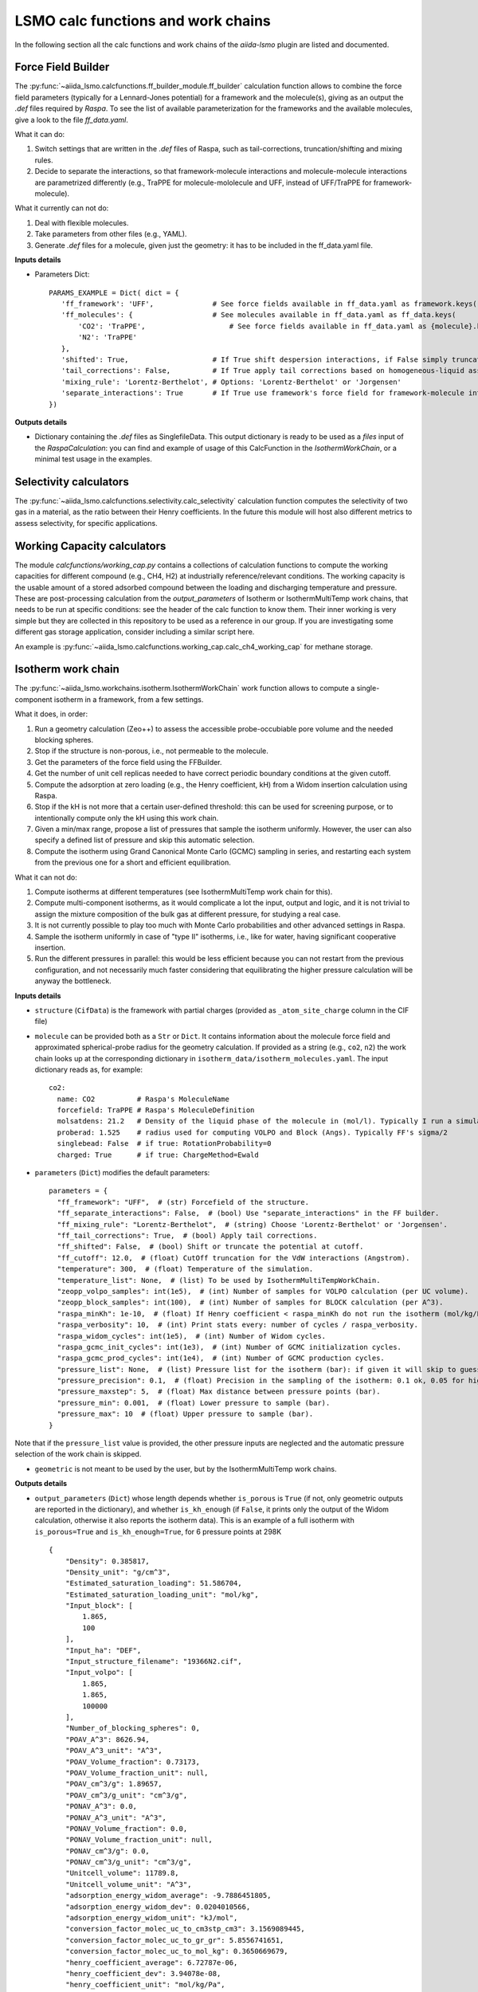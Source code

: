 =====================================
LSMO calc functions and work chains
=====================================

In the following section all the calc functions and work chains of the `aiida-lsmo` plugin are listed and documented.

Force Field Builder
+++++++++++++++++++++++

The :py:func:`~aiida_lsmo.calcfunctions.ff_builder_module.ff_builder` calculation function allows to combine the force
field parameters (typically for a Lennard-Jones potential) for a
framework and the molecule(s), giving as an output the `.def` files required by `Raspa`.
To see the list of available parameterization for the frameworks and the available molecules, give a look to the file
`ff_data.yaml`.

What it can do:

#. Switch settings that are written in the `.def` files of Raspa, such as tail-corrections, truncation/shifting and
   mixing rules.
#. Decide to separate the interactions, so that framework-molecule interactions and molecule-molecule interactions are
   parametrized differently (e.g., TraPPE for molecule-mololecule and UFF, instead of UFF/TraPPE for framework-molecule).

What it currently can not do:

#. Deal with flexible molecules.
#. Take parameters from other files (e.g., YAML).
#. Generate `.def` files for a molecule, given just the geometry: it has to be included in the ff_data.yaml file.


**Inputs details**

* Parameters Dict::

    PARAMS_EXAMPLE = Dict( dict = {
       'ff_framework': 'UFF',              # See force fields available in ff_data.yaml as framework.keys()
       'ff_molecules': {                   # See molecules available in ff_data.yaml as ff_data.keys(
           'CO2': 'TraPPE',                    # See force fields available in ff_data.yaml as {molecule}.keys()
           'N2': 'TraPPE'
       },
       'shifted': True,                    # If True shift despersion interactions, if False simply truncate them
       'tail_corrections': False,          # If True apply tail corrections based on homogeneous-liquid assumption
       'mixing_rule': 'Lorentz-Berthelot', # Options: 'Lorentz-Berthelot' or 'Jorgensen'
       'separate_interactions': True       # If True use framework's force field for framework-molecule interactions
    })


**Outputs details**

* Dictionary containing the `.def` files as SinglefileData. This output dictionary is ready to be used as a `files` input
  of the `RaspaCalculation`: you can find and example of usage of this CalcFunction in the `IsothermWorkChain`, or a
  minimal test usage in the examples.

Selectivity calculators
+++++++++++++++++++++++

The :py:func:`~aiida_lsmo.calcfunctions.selectivity.calc_selectivity` calculation function
computes the selectivity of two gas in a material, as the ratio between their Henry coefficients.
In the future this module will host also different metrics to assess selectivity, for specific applications.

Working Capacity calculators
+++++++++++++++++++++++++++++

The module `calcfunctions/working_cap.py` contains a collections of calculation functions to compute the working capacities
for different compound (e.g., CH4, H2) at industrially reference/relevant conditions.
The working capacity is the usable amount of a stored adsorbed compound between the loading and discharging
temperature and pressure.
These are post-processing calculation from the `output_parameters` of Isotherm or IsothermMultiTemp work chains,
that needs to be run at specific conditions: see the header of the calc function to know them.
Their inner working is very simple but they are collected in this repository to be used as a reference in our group.
If you are investigating some different gas storage application, consider including a similar script here.

An example is :py:func:`~aiida_lsmo.calcfunctions.working_cap.calc_ch4_working_cap` for methane storage.


Isotherm work chain
+++++++++++++++++++++++

The :py:func:`~aiida_lsmo.workchains.isotherm.IsothermWorkChain` work function allows to compute a single-component
isotherm in a framework, from a few settings.

What it does, in order:

#. Run a geometry calculation (Zeo++) to assess the accessible probe-occubiable pore volume and the needed blocking spheres.
#. Stop if the structure is non-porous, i.e., not permeable to the molecule.
#. Get the parameters of the force field using the FFBuilder.
#. Get the number of unit cell replicas needed to have correct periodic boundary conditions at the given cutoff.
#. Compute the adsorption at zero loading (e.g., the Henry coefficient, kH) from a Widom insertion calculation using Raspa.
#. Stop if the kH is not more that a certain user-defined threshold: this can be used for screening purpose, or to
   intentionally compute only the kH using this work chain.
#. Given a min/max range, propose a list of pressures that sample the isotherm uniformly. However, the user can also
   specify a defined list of pressure and skip this automatic selection.
#. Compute the isotherm using Grand Canonical Monte Carlo (GCMC) sampling in series, and restarting each system from
   the previous one for a short and efficient equilibration.

What it can not do:

#. Compute isotherms at different temperatures (see IsothermMultiTemp work chain for this).
#. Compute multi-component isotherms, as it would complicate a lot the input, output and logic, and it is not trivial
   to assign the mixture composition of the bulk gas at different pressure, for studying a real case.
#. It is not currently possible to play too much with Monte Carlo probabilities and other advanced settings in Raspa.
#. Sample the isotherm uniformly in case of "type II" isotherms, i.e., like for water, having significant cooperative insertion.
#. Run the different pressures in parallel: this would be less efficient because you can not restart from the previous
   configuration, and not necessarily much faster considering that equilibrating the higher pressure calculation will be
   anyway the bottleneck.

.. aiida-workchain:: IsothermWorkChain
    :module: aiida_lsmo.workchains

**Inputs details**


* ``structure`` (``CifData``) is the framework with partial charges (provided as ``_atom_site_charge`` column in the CIF file)

* ``molecule`` can be provided both as a ``Str`` or ``Dict``. It contains information about the molecule force field and
  approximated spherical-probe radius for the geometry calculation. If provided as a string (e.g., ``co2``, ``n2``)
  the work chain looks up at the corresponding dictionary in ``isotherm_data/isotherm_molecules.yaml``.
  The input dictionary reads as, for example::

      co2:
        name: CO2          # Raspa's MoleculeName
        forcefield: TraPPE # Raspa's MoleculeDefinition
        molsatdens: 21.2   # Density of the liquid phase of the molecule in (mol/l). Typically I run a simulation at 300K/200bar
        proberad: 1.525    # radius used for computing VOLPO and Block (Angs). Typically FF's sigma/2
        singlebead: False  # if true: RotationProbability=0
        charged: True      # if true: ChargeMethod=Ewald

* ``parameters`` (``Dict``) modifies the default parameters::

    parameters = {
      "ff_framework": "UFF",  # (str) Forcefield of the structure.
      "ff_separate_interactions": False,  # (bool) Use "separate_interactions" in the FF builder.
      "ff_mixing_rule": "Lorentz-Berthelot",  # (string) Choose 'Lorentz-Berthelot' or 'Jorgensen'.
      "ff_tail_corrections": True,  # (bool) Apply tail corrections.
      "ff_shifted": False,  # (bool) Shift or truncate the potential at cutoff.
      "ff_cutoff": 12.0,  # (float) CutOff truncation for the VdW interactions (Angstrom).
      "temperature": 300,  # (float) Temperature of the simulation.
      "temperature_list": None,  # (list) To be used by IsothermMultiTempWorkChain.
      "zeopp_volpo_samples": int(1e5),  # (int) Number of samples for VOLPO calculation (per UC volume).
      "zeopp_block_samples": int(100),  # (int) Number of samples for BLOCK calculation (per A^3).
      "raspa_minKh": 1e-10,  # (float) If Henry coefficient < raspa_minKh do not run the isotherm (mol/kg/Pa).
      "raspa_verbosity": 10,  # (int) Print stats every: number of cycles / raspa_verbosity.
      "raspa_widom_cycles": int(1e5),  # (int) Number of Widom cycles.
      "raspa_gcmc_init_cycles": int(1e3),  # (int) Number of GCMC initialization cycles.
      "raspa_gcmc_prod_cycles": int(1e4),  # (int) Number of GCMC production cycles.
      "pressure_list": None,  # (list) Pressure list for the isotherm (bar): if given it will skip to guess it.
      "pressure_precision": 0.1,  # (float) Precision in the sampling of the isotherm: 0.1 ok, 0.05 for high resolution.
      "pressure_maxstep": 5,  # (float) Max distance between pressure points (bar).
      "pressure_min": 0.001,  # (float) Lower pressure to sample (bar).
      "pressure_max": 10  # (float) Upper pressure to sample (bar).
    }

Note that if the ``pressure_list`` value is provided, the other pressure inputs are neglected and the automatic pressure
selection of the work chain is skipped.

* ``geometric`` is not meant to be used by the user, but by the IsothermMultiTemp work chains.

**Outputs details**

* ``output_parameters`` (``Dict``) whose length depends whether ``is_porous`` is ``True`` (if not, only geometric outputs are
  reported in the dictionary), and whether ``is_kh_enough`` (if ``False``, it prints only the output of the Widom calculation,
  otherwise it also reports the isotherm data).
  This is an example of a full isotherm with ``is_porous=True`` and ``is_kh_enough=True``, for 6 pressure points at 298K ::

      {
          "Density": 0.385817,
          "Density_unit": "g/cm^3",
          "Estimated_saturation_loading": 51.586704,
          "Estimated_saturation_loading_unit": "mol/kg",
          "Input_block": [
              1.865,
              100
          ],
          "Input_ha": "DEF",
          "Input_structure_filename": "19366N2.cif",
          "Input_volpo": [
              1.865,
              1.865,
              100000
          ],
          "Number_of_blocking_spheres": 0,
          "POAV_A^3": 8626.94,
          "POAV_A^3_unit": "A^3",
          "POAV_Volume_fraction": 0.73173,
          "POAV_Volume_fraction_unit": null,
          "POAV_cm^3/g": 1.89657,
          "POAV_cm^3/g_unit": "cm^3/g",
          "PONAV_A^3": 0.0,
          "PONAV_A^3_unit": "A^3",
          "PONAV_Volume_fraction": 0.0,
          "PONAV_Volume_fraction_unit": null,
          "PONAV_cm^3/g": 0.0,
          "PONAV_cm^3/g_unit": "cm^3/g",
          "Unitcell_volume": 11789.8,
          "Unitcell_volume_unit": "A^3",
          "adsorption_energy_widom_average": -9.7886451805,
          "adsorption_energy_widom_dev": 0.0204010566,
          "adsorption_energy_widom_unit": "kJ/mol",
          "conversion_factor_molec_uc_to_cm3stp_cm3": 3.1569089445,
          "conversion_factor_molec_uc_to_gr_gr": 5.8556741651,
          "conversion_factor_molec_uc_to_mol_kg": 0.3650669679,
          "henry_coefficient_average": 6.72787e-06,
          "henry_coefficient_dev": 3.94078e-08,
          "henry_coefficient_unit": "mol/kg/Pa",
          "is_kh_enough": true,
          "is_porous": true,
          "isotherm": {
              "enthalpy_of_adsorption_average": [
                  -12.309803364014,
                  ...
                  -9.6064899852835
              ],
              "enthalpy_of_adsorption_dev": [
                  0.34443269062882,
                  ...
                  0.2598580313121
              ],
              "enthalpy_of_adsorption_unit": "kJ/mol",
              "loading_absolute_average": [
                  0.65880897694654,
                  ...
                  17.302504097082
              ],
              "loading_absolute_dev": [
                  0.041847687204507,
                  ...
                  0.14638828764266
              ],
              "loading_absolute_unit": "mol/kg",
              "pressure": [
                  1.0,
                  ...
                  65
              ],
              "pressure_unit": "bar"
          },
          "temperature": 298,
          "temperature_unit": "K"
      }

* ``block`` (``SinglefileData``) file is outputted if blocking spheres are found and used for the isotherm. Therefore,
  this is ready to be used for a new, consistent, Raspa calculation.

IsothermMultiTemp work chain
++++++++++++++++++++++++++++++++++++++++++++++

The :py:func:`~aiida_lsmo.workchains.isotherm_multi_temp.IsothermMultiTempWorkChain` work chain can run in parallel the
Isotherm work chain at different temperatures. Since the
geometry initial calculation to get the pore volume and blocking spheres is not dependent on the temperature, this is
run only once. Inputs and outputs are very similar to the Isotherm work chain.

What it can do:

#. Compute the kH at every temperature and guess, for each temperature, the pressure points needed for an uniform
   sampling of the isotherm.

What it can not do:

#. Select specific pressure points (as ``pressure_list``) that are different at different temperatures.
#. Run an isobar curve (same pressure, different pressures) restarting each GCMC calculation from the previous system.

.. aiida-workchain:: IsothermMultiTempWorkChain
    :module: aiida_lsmo.workchains

**Inputs details**

* ``parameters`` (``Dict``), compared to the input of the Isotherm work chain, contains the key ``temperature_list``
  and neglects the key ``temperature``::

    "temperature_list": [278, 298.15, 318.0],

**Outputs details**

* ``output_parameters`` (``Dict``) contains the ``temperature`` and ``isotherm`` as lists. In this example 3 pressure
  points are computed at 77K, 198K and 298K::

    {
        "Density": 0.731022,
        "Density_unit": "g/cm^3",
        "Estimated_saturation_loading": 22.1095656,
        "Estimated_saturation_loading_unit": "mol/kg",
        "Input_block": [
            1.48,
            100
        ],
        "Input_ha": "DEF",
        "Input_structure_filename": "tmpQD_OdI.cif",
        "Input_volpo": [
            1.48,
            1.48,
            100000
        ],
        "Number_of_blocking_spheres": 0,
        "POAV_A^3": 1579.69,
        "POAV_A^3_unit": "A^3",
        "POAV_Volume_fraction": 0.45657,
        "POAV_Volume_fraction_unit": null,
        "POAV_cm^3/g": 0.624564,
        "POAV_cm^3/g_unit": "cm^3/g",
        "PONAV_A^3": 0.0,
        "PONAV_A^3_unit": "A^3",
        "PONAV_Volume_fraction": 0.0,
        "PONAV_Volume_fraction_unit": null,
        "PONAV_cm^3/g": 0.0,
        "PONAV_cm^3/g_unit": "cm^3/g",
        "Unitcell_volume": 3459.91,
        "Unitcell_volume_unit": "A^3",
        "adsorption_energy_widom_average": [
            -6.501026119,
            -3.7417828535,
            -2.9538187687
        ],
        "adsorption_energy_widom_dev": [
            0.0131402719,
            0.0109470973,
            0.009493264
        ],
        "adsorption_energy_widom_unit": "kJ/mol",
        "conversion_factor_molec_uc_to_cm3stp_cm3": 10.757306634,
        "conversion_factor_molec_uc_to_gr_gr": 1.3130795208,
        "conversion_factor_molec_uc_to_mol_kg": 0.6565397604,
        "henry_coefficient_average": [
            0.000590302,
            1.36478e-06,
            4.59353e-07
        ],
        "henry_coefficient_dev": [
            6.20272e-06,
            2.92729e-09,
            1.3813e-09
        ],
        "henry_coefficient_unit": "mol/kg/Pa",
        "is_kh_enough": [
            true,
            true,
            true
        ],
        "is_porous": true,
        "isotherm": [
            {
                "enthalpy_of_adsorption_average": [
                    -4.8763191239929,
                    -4.071414615084,
                    -3.8884980003825
                ],
                "enthalpy_of_adsorption_dev": [
                    0.27048724983995,
                    0.17838206413742,
                    0.30520201541493
                ],
                "enthalpy_of_adsorption_unit": "kJ/mol",
                "loading_absolute_average": [
                    8.8763231830174,
                    13.809017193987,
                    24.592736102413
                ],
                "loading_absolute_dev": [
                    0.10377880404968,
                    0.057485479697981,
                    0.1444399097573
                ],
                "loading_absolute_unit": "mol/kg",
                "pressure": [
                    1.0,
                    5.0,
                    100
                ],
                "pressure_unit": "bar"
            },
            {
                "enthalpy_of_adsorption_average": [
                    -5.3762452088166,
                    -5.304498349588,
                    -5.1469837785704
                ],
                "enthalpy_of_adsorption_dev": [
                    0.16413676386221,
                    0.23624406142692,
                    0.16877234291986
                ],
                "enthalpy_of_adsorption_unit": "kJ/mol",
                "loading_absolute_average": [
                    0.13688033329639,
                    0.64822632568393,
                    8.2218063857542
                ],
                "loading_absolute_dev": [
                    0.0022470007645714,
                    0.015908634630445,
                    0.063314699465606
                ],
                "loading_absolute_unit": "mol/kg",
                "pressure": [
                    1.0,
                    5.0,
                    100
                ],
                "pressure_unit": "bar"
            },
            {
                "enthalpy_of_adsorption_average": [
                    -5.3995609987279,
                    -5.5404431584811,
                    -5.410077906097
                ],
                "enthalpy_of_adsorption_dev": [
                    0.095159861315507,
                    0.081469905963932,
                    0.1393537452296
                ],
                "enthalpy_of_adsorption_unit": "kJ/mol",
                "loading_absolute_average": [
                    0.04589212925196,
                    0.22723251444794,
                    3.8118903657499
                ],
                "loading_absolute_dev": [
                    0.0018452227888317,
                    0.0031557689853122,
                    0.047824194130595
                ],
                "loading_absolute_unit": "mol/kg",
                "pressure": [
                    1.0,
                    5.0,
                    100
                ],
                "pressure_unit": "bar"
            }
        ],
        "temperature": [
            77,
            198,
            298
        ],
        "temperature_unit": "K"
    }

IosthermCalcPE work chain
++++++++++++++++++++++++++

The :py:func:`~aiida_lsmo.workchains.isotherm_calc_pe.IsothermCalcPEWorkChain` work chain takes as an input a structure
with partial charges, computes the isotherms for CO2 and N2 at
ambient temperature and models the process of carbon capture and compression for geological sequestration.
The final outcome informs about the performance of the adsorbent for this application, including the CO2 parasitic energy,
i.e., the energy that is required to separate and compress one kilogram of CO2, using that material.
Default input mixture is coal post-combustion flue gas, but also natural gas post-combustion and air mixtures are available.

.. aiida-workchain:: IsothermCalcPEWorkChain
    :module: aiida_lsmo.workchains

Multistage work chain
++++++++++++++++++++++

The :py:func:`~aiida_lsmo.workchains.cp2k_multistage.Cp2kMultistageWorkChain` work chain in meant to automate 
DFT optimizations in CP2K and guess some good parameters
for the simulation, but it is written in such a versatile fashion that it can be used for many other functions.

What it can do:

#. Given a protocol YAML with different settings, the work chains iterates until it converges the SCF calculation.
   The concept is to use general options for ``settings_0`` and more and more robust for the next ones.
#. The protocol YAML contains also a number of stages, i.e., different ``MOTION`` settings, that are executed one after
   the other, restarting from the previous calculation. During the first stage, ``stage_0``, different settings are
   tested until the SCF converges at the last step of ``stage_0``. If this dos not happening the work chain stops.
   Otherwise it continues running ``stage_1``, and all the other stages that are included in the protocol.
#. These stages can be used for running a robust cell optimization, i.e., combining first some MD steps to escape
   metastable geometries and later the final optimization, or ab-initio MD, first equilibrating the system with a shorter
   time constant for the thermostat, and then collecting statistics in the second stage.
#. Some default protocols are provided in ``workchains/multistage_protocols`` and they can be imported with simple tags
   such as ``test``, ``default``, ``robust_conv``. Otherwise, the user can take inspiration from these to write his
   own protocol and pass it to the work chain.
#. Compute the band gap.
#. You can restart from a previous calculation, e.g., from an already computed wavefunction.

What it can not do:

#. Run CP2K calculations with k-points.
#. Run CP2K advanced calculations, e.g., other than ``ENERGY``, ``GEO_OPT``, ``CELL_OPT`` and ``MD``.

.. aiida-workchain:: Cp2kMultistageWorkChain
    :module: aiida_lsmo.workchains

**Inputs details**

* ``structure`` (``StructureData``, NOTE this is not a ``CifData``) is the system to investigate. It can be also a molecule
  in a box and not necessarily a 2D/3D framework.

* ``protocol_tag`` (``Str``) calls a default protocol. Currently available:

+----------------+-----------------------------------------------------------------------------------------------------+
| ``default``    | Main choice, uses PBE-D3(BJ) with 600Ry/DZVP basis set and GTH pseudopotential.                     |
|                | First settings are with OT, and if not working it switches to diagonalization and smearing.         |
|                | As for the stages it runs a cell optimization, a short NPT MD and again cell optimization.          |
+----------------+-----------------------------------------------------------------------------------------------------+
| ``test``       | Quick protocol for testing purpose.                                                                 |
+----------------+-----------------------------------------------------------------------------------------------------+
|``robust_conv`` | Similar to ``default`` but using more robust and more expensive settings for the SCF convergence.   |
+----------------+-----------------------------------------------------------------------------------------------------+
|``singlepoint`` | Same settings as ``default`` but running only one stage for a single point calculation.             |
|                | Used to exploit the automation of this work chain for a simple energy calculation.                  |
+----------------+-----------------------------------------------------------------------------------------------------+

* ``protocol_yaml`` (``SinglefileData``) is used to specify a custom protocol through a YAML file. See the
  `default YAML file <https://github.com/aiidateam/aiida-cp2k/tree/master/aiida_cp2k/workchains/multistage_protocols/standard.yaml>`_
  as an example. Note that the dictionary need to contain the following keys:

+---------------------------+------------------------------------------------------------------------------------------+
| ``protocol_description``  | An user friendly description of the protocol.                                            |
+---------------------------+------------------------------------------------------------------------------------------+
| ``initial_magnetization`` | Dictionary of ``KIND/MAGNETIZATION`` for each element.                                   |
+---------------------------+------------------------------------------------------------------------------------------+
| ``basis_set``             | Dictionary of ``KIND/BASIS_SET`` for each element.                                       |
+---------------------------+------------------------------------------------------------------------------------------+
| ``pseudopotential``       | Dictionary of ``KIND/POTENTIAL`` for each element.                                       |
+---------------------------+------------------------------------------------------------------------------------------+
| ``bandgap_thr_ev``        | Any ```stage_0`` using OT and evaluating a band gap below this threshold                 |
|                           | will be considered as a failure.                                                         |
+---------------------------+------------------------------------------------------------------------------------------+
| * ``settings_0``          | Settings updated in ``stage_0`` until the SCF converges.                                 |
| * ``settings_1``          |                                                                                          |
| * ...                     |                                                                                          |
+---------------------------+------------------------------------------------------------------------------------------+
| * ``stage_0``             | CP2K settings that are updated at every stage.                                           |
| * ``stage_1``             |                                                                                          |
| * ...                     |                                                                                          |
+---------------------------+------------------------------------------------------------------------------------------+

Other keys may be add in future to introduce new functionalities to the Multistage work chain.

* ``starting_settings_idx`` (``Int``) is used to start from a custom index of the settings. If for example you know that
  the material is conductive and needs for smearing, you can use ``Int(1)`` to update directly the settings to ``settings_1``
  that applies electron smearing: this is the case of ``default`` protocol.

* ``min_cell_size`` (``Float``) is used to extend the unit cell, so that the minimum perpendicular width of the cell is
  bigger than a certain specified value. This needed when a cell length is too narrow and the plane wave auxiliary basis
  set is not accurate enough at the Gamma point only. Also this may be needed for hybrid range-separated potentials that
  require a sufficient non-overlapping cutoff.

.. note:: Need to explain it further in Technicalities.

* ``parent_calc_folder`` (``RemoteData``) is used to restart from a previously computed wave function.

* ``cp2k_base.cp2k.parameters`` (``Dict``) can be used to specify some cp2k parameters that will be always overwritten
  just before submitting every calculation.

**Outputs details**

* ``output_structure`` (``StructureData``) is the final structure at the end of the last stage. It is not outputted in
  case of a single point calculation, since it does not update the geometry of the system.

* ``output_parameters`` (``Dict``), here it is an example for Aluminum, where the ``settings_0`` calculation is discarded
  because of a negative band gap, and therefore switched to ``settings_1`` which make the SCF converge and they are
  used for 2 stages::

    {
        "cell_resized": "1x1x1",
        "dft_type": "RKS",
        "final_bandgap_spin1_au": 6.1299999999931e-06,
        "final_bandgap_spin2_au": 6.1299999999931e-06,
        "last_tag": "stage_1_settings_1_valid",
        "natoms": 4,
        "nsettings_discarded": 1,
        "nstages_valid": 2,
        "stage_info": {
            "bandgap_spin1_au": [
                0.0,
                6.1299999999931e-06
            ],
            "bandgap_spin2_au": [
                0.0,
                6.1299999999931e-06
            ],
            "final_edens_rspace": [
                -3e-09,
                -3e-09
            ],
            "nsteps": [
                1,
                2
            ],
            "opt_converged": [
                true,
                false
            ]
        },
        "step_info": {
            "cell_a_angs": [
                4.05,
                4.05,
                4.05,
                4.05
            ],
            "cell_alp_deg": [
                90.0,
                90.0,
                90.0,
                90.0
            ],
            "cell_b_angs": [
                4.05,
                4.05,
                4.05,
                4.05
            ],
            "cell_bet_deg": [
                90.0,
                90.0,
                90.0,
                90.0
            ],
            "cell_c_angs": [
                4.05,
                4.05,
                4.05,
                4.05
            ],
            "cell_gam_deg": [
                90.0,
                90.0,
                90.0,
                90.0
            ],
            "cell_vol_angs3": [
                66.409,
                66.409,
                66.409,
                66.409
            ],
            "dispersion_energy_au": [
                -0.04894693184602,
                -0.04894693184602,
                -0.04894696543385,
                -0.04894705992872
            ],
            "energy_au": [
                -8.0811276714482,
                -8.0811276714483,
                -8.0811249649336,
                -8.0811173120933
            ],
            "max_grad_au": [
                null,
                0.0,
                null,
                null
            ],
            "max_step_au": [
                null,
                0.0,
                null,
                null
            ],
            "pressure_bar": [
                null,
                null,
                58260.2982324,
                58201.2710544
            ],
            "rms_grad_au": [
                null,
                0.0,
                null,
                null
            ],
            "rms_step_au": [
                null,
                0.0,
                null,
                null
            ],
            "scf_converged": [
                true,
                true,
                true,
                true
            ],
            "step": [
                0,
                1,
                1,
                2
            ]
        }
    }

* ``last_input_parameters`` (``Dict``) reports the inputs that were used for the last CP2K calculation. They are possibly
  the ones that make the SCF converge, so the user can inspect them and use them for other direct CP2K calculations in AiiDA.


**Usage**

See examples provided with the `plugin <https://github.com/aiidateam/aiida-cp2k/tree/master/examples/workchains>`_.
The report provides very useful insight on what happened during the run. Here it is the example of Aluminum::

  2019-11-22 16:54:52 [90962 | REPORT]: [266248|Cp2kMultistageWorkChain|setup_multistage]: Unit cell was NOT resized
  2019-11-22 16:54:52 [90963 | REPORT]: [266248|Cp2kMultistageWorkChain|run_stage]: submitted Cp2kBaseWorkChain for stage_0/settings_0
  2019-11-22 16:54:52 [90964 | REPORT]:   [266252|Cp2kBaseWorkChain|run_calculation]: launching Cp2kCalculation<266253> iteration #1
  2019-11-22 16:55:13 [90965 | REPORT]:   [266252|Cp2kBaseWorkChain|inspect_calculation]: Cp2kCalculation<266253> completed successfully
  2019-11-22 16:55:13 [90966 | REPORT]:   [266252|Cp2kBaseWorkChain|results]: work chain completed after 1 iterations
  2019-11-22 16:55:14 [90967 | REPORT]:   [266252|Cp2kBaseWorkChain|on_terminated]: remote folders will not be cleaned
  2019-11-22 16:55:14 [90968 | REPORT]: [266248|Cp2kMultistageWorkChain|inspect_and_update_settings_stage0]: Bandgaps spin1/spin2: -0.058 and -0.058 ev
  2019-11-22 16:55:14 [90969 | REPORT]: [266248|Cp2kMultistageWorkChain|inspect_and_update_settings_stage0]: BAD SETTINGS: band gap is < 0.100 eV
  2019-11-22 16:55:14 [90970 | REPORT]: [266248|Cp2kMultistageWorkChain|run_stage]: submitted Cp2kBaseWorkChain for stage_0/settings_1
  2019-11-22 16:55:15 [90971 | REPORT]:   [266259|Cp2kBaseWorkChain|run_calculation]: launching Cp2kCalculation<266260> iteration #1
  2019-11-22 16:55:34 [90972 | REPORT]:   [266259|Cp2kBaseWorkChain|inspect_calculation]: Cp2kCalculation<266260> completed successfully
  2019-11-22 16:55:34 [90973 | REPORT]:   [266259|Cp2kBaseWorkChain|results]: work chain completed after 1 iterations
  2019-11-22 16:55:34 [90974 | REPORT]:   [266259|Cp2kBaseWorkChain|on_terminated]: remote folders will not be cleaned
  2019-11-22 16:55:35 [90975 | REPORT]: [266248|Cp2kMultistageWorkChain|inspect_and_update_settings_stage0]: Bandgaps spin1/spin2: 0.000 and 0.000 ev
  2019-11-22 16:55:35 [90976 | REPORT]: [266248|Cp2kMultistageWorkChain|inspect_and_update_stage]: Structure updated for next stage
  2019-11-22 16:55:35 [90977 | REPORT]: [266248|Cp2kMultistageWorkChain|run_stage]: submitted Cp2kBaseWorkChain for stage_1/settings_1
  2019-11-22 16:55:35 [90978 | REPORT]:   [266266|Cp2kBaseWorkChain|run_calculation]: launching Cp2kCalculation<266267> iteration #1
  2019-11-22 16:55:53 [90979 | REPORT]:   [266266|Cp2kBaseWorkChain|inspect_calculation]: Cp2kCalculation<266267> completed successfully
  2019-11-22 16:55:53 [90980 | REPORT]:   [266266|Cp2kBaseWorkChain|results]: work chain completed after 1 iterations
  2019-11-22 16:55:54 [90981 | REPORT]:   [266266|Cp2kBaseWorkChain|on_terminated]: remote folders will not be cleaned
  2019-11-22 16:55:54 [90982 | REPORT]: [266248|Cp2kMultistageWorkChain|inspect_and_update_stage]: Structure updated for next stage
  2019-11-22 16:55:54 [90983 | REPORT]: [266248|Cp2kMultistageWorkChain|inspect_and_update_stage]: All stages computed, finishing...
  2019-11-22 16:55:55 [90984 | REPORT]: [266248|Cp2kMultistageWorkChain|results]: Outputs: Dict<266273> and StructureData<266271>

Cp2kMultistageDdec work chain
++++++++++++++++++++++++++++++

The :py:func:`~aiida_lsmo.workchains.cp2k_multistage_ddec.Cp2kMultistageDdecWorkChain` work chain combines together the CP2K
Multistage workchain and the DDEC calculation, with the scope of
optimizing the geometry of a structure and compute its partial charge using the DDEC protocol.

.. aiida-workchain:: Cp2kMultistageDdecWorkChain
    :module: aiida_lsmo.workchains

ZeoppMultistageDdec work chain
++++++++++++++++++++++++++++++++++++++++++++++

The :py:func:`~aiida_lsmo.workchains.zeopp_multistage_ddec.ZeoppMultistageDdecWorkChain` work chain, is similar to Cp2kMultistageDdec
but it runs a geometry characterization of the structure
using Zeo++ (NetworkCalculation) before and after, with the scope of assessing the structural changes due to the cell/geometry
optimization.

.. aiida-workchain:: ZeoppMultistageDdecWorkChain
    :module: aiida_lsmo.workchains

SimAnnealing work chain
++++++++++++++++++++++++++++++++++++++++++++++

The :py:func:`~aiida_lsmo.workchains.sim_annealing.SimAnnealingWorkChain` work chain
is designed to find the minimum energy configuration for a given number of gas molecules in the pores of a framework.
It runs several NVT Monte-Carlo simulations in RASPA at decreasing temperature in order to let the system move to its global minimum (simulated annealing),
and then performs a geometry optimization for the final fine tuning of the adsorbate position(s).

.. aiida-workchain:: SimAnnealingWorkChain
    :module: aiida_lsmo.workchains

**Inputs details**

* ``parameters`` (``Dict``) modifies the default parameters::

    PARAMETERS_DEFAULT = {
        "ff_framework": "UFF",  # (str) Forcefield of the structure.
        "ff_separate_interactions": False,  # (bool) Use "separate_interactions" in the FF builder.
        "ff_mixing_rule": "Lorentz-Berthelot",  # (string) Choose 'Lorentz-Berthelot' or 'Jorgensen'.
        "ff_tail_corrections": True,  # (bool) Apply tail corrections.
        "ff_shifted": False,  # (bool) Shift or truncate the potential at cutoff.
        "ff_cutoff": 12.0,  # (float) CutOff truncation for the VdW interactions (Angstrom).
        "temperature_list": [300, 250, 200, 250, 100, 50],  # (list) List of decreasing temperatures for the annealing.
        "mc_steps": int(1e3),  # (int) Number of MC cycles.
        "number_of_molecules": 1  # (int) Number of molecules loaded in the framework.
    }


**Outputs details**

* ``output_parameters`` (``Dict``), example::

    {
        "description": [
            "NVT simulation at 300 K",
            "NVT simulation at 250 K",
            "NVT simulation at 200 K",
            "NVT simulation at 250 K",
            "NVT simulation at 100 K",
            "NVT simulation at 50 K",
            "Final energy minimization"
        ],
        "energy_ads/ads_coulomb_final": [
            -0.00095657162276787,
            ...
            3.5423777787399e-06
        ],
        "energy_ads/ads_tot_final": [
            -0.00095657162276787,
            ...
            3.5423777787399e-06
        ],
        "energy_ads/ads_vdw_final": [
            0.0,
            ...
            0.0
        ],
        "energy_host/ads_coulomb_final": [
            -12.696035310164,
            ...
            -15.592788991158
        ],
        "energy_host/ads_tot_final": [
            -30.545798720022,
            ...
            -36.132005060753
        ],
        "energy_host/ads_vdw_final": [
            -17.849763409859,
            ...
            -20.539216069678
        ],
        "energy_unit": "kJ/mol",
        "number_of_molecules": 1
    }


  In particular:

  * ``host/ads`` describes the interaction between host and (all) adsorbates, ``ads/ads`` the interaction between adsorbates
  * The binding energy is the final value of ``energy_host/ads_coulomb_final`` (you still need to divide by ``number_of_molecules``)
  * ``energy_ads/ads_coulomb_final`` and ``energy_ads/ads_tot_final`` may be non-zero even for a single molecule due to rounding errors in Ewald summation

Cp2kBindingEnergy work chain
++++++++++++++++++++++++++++++++++++++++++++++

The :py:func:`~aiida_lsmo.workchains.cp2k_binding_energy.Cp2kBindingEnergyWorkChain` work chain
takes as an input a CIF structure and the initial position of a molecule in its pore,
optimizes the molecule's geometry keeping the framework rigid and computes the BSSE corrected interactions energy.
The work chain is similar to CP2K's MulstistageWorkChain in reading the settings from YAML protocol,
and resubmitting the calculation with updated settings in case of failure,
but the only step is an hard-coded ``GEO_OPT`` simulation with 200 max steps.

NOTE:

#. It is better to start with the settings of a previous working MulstistageWorkChain, if already available.
   Otherwise, it may run for 200 steps before realizing that the settings are not good an switch them.
#. No restart is allowed, since the system is changing the number of atoms for the BSSE calculation: therefore, the
   wave function is recomputed 5 times from scratch. This needs to be fixed in the future.
#. If ``structure`` and ``molecule`` ``StructureData`` do not have the same size for the unit cell,
   the work chain will complain and stop.

.. aiida-workchain:: Cp2kBindingEnergyWorkChain
    :module: aiida_lsmo.workchains

**Inputs details**

Look at the inputs details of the Multistage work chain for more information about the choice of the protocol
(i.e., DFT settings).

**Outputs details**

* ``output_parameters`` (``Dict``), example::

    {
        "binding_energy_bsse": -1.7922110202537,
        "binding_energy_corr": -23.072114381515,
        "binding_energy_dispersion": -18.318476834858,
        "binding_energy_raw": -24.864325401768,
        "binding_energy_unit": "kJ/mol",
        "motion_opt_converged": false,
        "motion_step_info": {
            "dispersion_energy_au": [
                -0.1611999344803,
                ...
                -0.16105256797101
            ],
            "energy_au": [
                -829.9150365907,
                ...
                -829.91870835924
            ],
            "max_grad_au": [
                null,
                0.0082746554,
                ...
                0.0030823925
            ],
            "max_step_au": [
                null,
                0.0604411557,
                ...
                0.0215865148
            ],
            "rms_grad_au": [
                null,
                0.000915767,
                ...
                0.0003886735
            ],
            "rms_step_au": [
                null,
                0.0071240711,
                ...
                0.0026174255
            ],
            "scf_converged": [
                true,
                ...
                true
            ]
        }
    }

BindingSiteWorkChain work chain
++++++++++++++++++++++++++++++++++++++++++++++

The :py:func:`~aiida_lsmo.workchains.binding_site.BindingSiteWorkChain` work chain
simply combines :py:func:`~aiida_lsmo.workchains.sim_annealing.SimAnnealingWorkChain`
and :py:func:`~aiida_lsmo.workchains.cp2k_binding_energy.Cp2kBindingEnergyWorkChain`.
The outputs from the two workchain are collected under the ``ff`` and ``dft`` namespaces, respectively.

.. aiida-workchain:: BindingSiteWorkChain
    :module: aiida_lsmo.workchains
